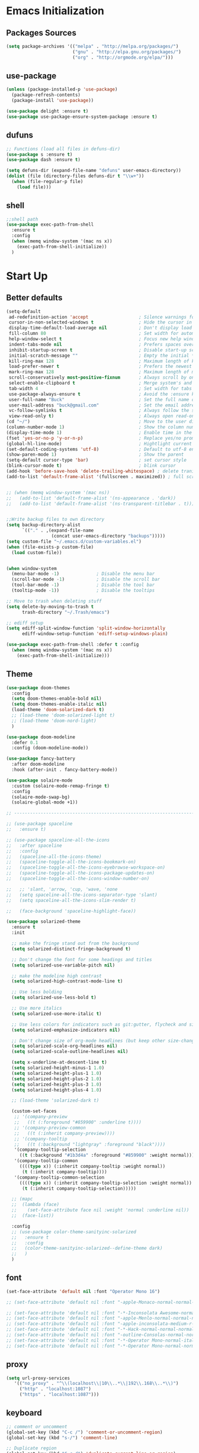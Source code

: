 * Emacs Initialization
** Packages Sources
  #+BEGIN_SRC emacs-lisp
    (setq package-archives '(("melpa" . "http://melpa.org/packages/")
                             ("gnu" . "http://elpa.gnu.org/packages/")
                             ("org" . "http://orgmode.org/elpa/")))
#+END_SRC
** use-package
  #+begin_src emacs-lisp
    (unless (package-installed-p 'use-package)
      (package-refresh-contents)
      (package-install 'use-package))

    (use-package delight :ensure t)
    (use-package use-package-ensure-system-package :ensure t)
  #+end_src
** dufuns
   #+begin_src emacs-lisp
     ;; Functions (load all files in defuns-dir)
     (use-package s :ensure t)
     (use-package dash :ensure t)

     (setq defuns-dir (expand-file-name "defuns" user-emacs-directory))
     (dolist (file (directory-files defuns-dir t "\\w+"))
       (when (file-regular-p file)
         (load file)))
   #+end_src
** shell
   #+begin_src emacs-lisp
     ;;shell path
     (use-package exec-path-from-shell
       :ensure t
       :config
       (when (memq window-system '(mac ns x))
         (exec-path-from-shell-initialize))
       )
   #+end_src
* Start Up
** Better defaults
  #+begin_src emacs-lisp
    (setq-default
     ad-redefinition-action 'accept                   ; Silence warnings for redefinition
     cursor-in-non-selected-windows t                 ; Hide the cursor in inactive windows
     display-time-default-load-average nil            ; Don't display load average
     fill-column 80                                   ; Set width for automatic line breaks
     help-window-select t                             ; Focus new help windows when opened
     indent-tabs-mode nil                             ; Prefers spaces over tabs
     inhibit-startup-screen t                         ; Disable start-up screen
     initial-scratch-message ""                       ; Empty the initial *scratch* buffer
     kill-ring-max 128                                ; Maximum length of kill ring
     load-prefer-newer t                              ; Prefers the newest version of a file
     mark-ring-max 128                                ; Maximum length of mark ring
     scroll-conservatively most-positive-fixnum       ; Always scroll by one line
     select-enable-clipboard t                        ; Merge system's and Emacs' clipboard
     tab-width 4                                      ; Set width for tabs
     use-package-always-ensure t                      ; Avoid the :ensure keyword for each package
     user-full-name "Buck"                            ; Set the full name of the current user
     user-mail-address "buck@gmail.com"               ; Set the email address of the current user
     vc-follow-symlinks t                             ; Always follow the symlinks
     view-read-only t)                                ; Always open read-only buffers in view-mode
    (cd "~/")                                         ; Move to the user directory
    (column-number-mode 1)                            ; Show the column number
    (display-time-mode 1)                             ; Enable time in the mode-line
    (fset 'yes-or-no-p 'y-or-n-p)                     ; Replace yes/no prompts with y/n
    (global-hl-line-mode)                             ; Hightlight current line
    (set-default-coding-systems 'utf-8)               ; Default to utf-8 encoding
    (show-paren-mode 1)                               ; Show the parent
    (setq-default cursor-type 'bar)                   ; set cursor style
    (blink-cursor-mode t)                             ; blink cursor
    (add-hook 'before-save-hook 'delete-trailing-whitespace) ; delete traniling whitespace
    (add-to-list 'default-frame-alist '(fullscreen . maximized)) ; full screen


    ;; (when (memq window-system '(mac ns))
    ;;   (add-to-list 'default-frame-alist '(ns-appearance . 'dark))
    ;;   (add-to-list 'default-frame-alist '(ns-transparent-titlebar . t)))


    ;;Write backup files to own directory
    (setq backup-directory-alist
          `(("." . ,(expand-file-name
                     (concat user-emacs-directory "backups")))))
    (setq custom-file "~/.emacs.d/custom-variables.el")
    (when (file-exists-p custom-file)
      (load custom-file))


    (when window-system
      (menu-bar-mode -1)              ; Disable the menu bar
      (scroll-bar-mode -1)            ; Disable the scroll bar
      (tool-bar-mode -1)              ; Disable the tool bar
      (tooltip-mode -1))              ; Disable the tooltips

    ;; Move to trash when deleting stuff
    (setq delete-by-moving-to-trash t
          trash-directory "~/.Trash/emacs")

    ;; ediff setup
    (setq ediff-split-window-function 'split-window-horizontally
          ediff-window-setup-function 'ediff-setup-windows-plain)

    (use-package exec-path-from-shell :defer t :config
      (when (memq window-system '(mac ns x))
        (exec-path-from-shell-initialize)))
  #+end_src
** Theme
  #+begin_src emacs-lisp
    (use-package doom-themes
      :config
      (setq doom-themes-enable-bold nil)
      (setq doom-themes-enable-italic nil)
      (load-theme 'doom-solarized-dark t)
      ;; (load-theme 'doom-solarized-light t)
      ;; (load-theme 'doom-nord-light)
      )

    (use-package doom-modeline
      :defer 0.1
      :config (doom-modeline-mode))

    (use-package fancy-battery
      :after doom-modeline
      :hook (after-init . fancy-battery-mode))

    (use-package solaire-mode
      :custom (solaire-mode-remap-fringe t)
      :config
      (solaire-mode-swap-bg)
      (solaire-global-mode +1))

    ;; --------------------------------------------------------------------------------------------------------------

    ;; (use-package spaceline
    ;;   :ensure t)

    ;; (use-package spaceline-all-the-icons
    ;;   :after spaceline
    ;;   :config
    ;;   (spaceline-all-the-icons-theme)
    ;;   (spaceline-toggle-all-the-icons-bookmark-on)
    ;;   (spaceline-toggle-all-the-icons-eyebrowse-workspace-on)
    ;;   (spaceline-toggle-all-the-icons-package-updates-on)
    ;;   (spaceline-toggle-all-the-icons-window-number-on)

    ;;   ;; 'slant, 'arrow, 'cup, 'wave, 'none
    ;;   (setq spaceline-all-the-icons-separator-type 'slant)
    ;;   (setq spaceline-all-the-icons-slim-render t)

    ;;   (face-background 'spaceline-highlight-face))

    (use-package solarized-theme
      :ensure t
      :init

      ;; make the fringe stand out from the background
      (setq solarized-distinct-fringe-background t)

      ;; Don't change the font for some headings and titles
      (setq solarized-use-variable-pitch nil)

      ;; make the modeline high contrast
      (setq solarized-high-contrast-mode-line t)

      ;; Use less bolding
      (setq solarized-use-less-bold t)

      ;; Use more italics
      (setq solarized-use-more-italic t)

      ;; Use less colors for indicators such as git:gutter, flycheck and similar
      (setq solarized-emphasize-indicators nil)

      ;; Don't change size of org-mode headlines (but keep other size-changes)
      (setq solarized-scale-org-headlines nil)
      (setq solarized-scale-outline-headlines nil)

      (setq x-underline-at-descent-line t)
      (setq solarized-height-minus-1 1.0)
      (setq solarized-height-plus-1 1.0)
      (setq solarized-height-plus-2 1.0)
      (setq solarized-height-plus-3 1.0)
      (setq solarized-height-plus-4 1.0)

      ;; (load-theme 'solarized-dark t)

      (custom-set-faces
       ;; '(company-preview
       ;;   ((t (:foreground "#859900" :underline t))))
       ;; '(company-preview-common
       ;;   ((t (:inherit company-preview))))
       ;; '(company-tooltip
       ;;   ((t (:background "lightgray" :foreground "black"))))
       '(company-tooltip-selection
         ((t (:background "#1b3d4a" :foreground "#859900" :weight normal))))
       '(company-tooltip-common
         ((((type x)) (:inherit company-tooltip :weight normal))
          (t (:inherit company-tooltip))))
       '(company-tooltip-common-selection
         ((((type x)) (:inherit company-tooltip-selection :weight normal))
          (t (:inherit company-tooltip-selection)))))

      ;; (mapc
      ;;  (lambda (face)
      ;;    (set-face-attribute face nil :weight 'normal :underline nil))
      ;;  (face-list))

      :config
      ;; (use-package color-theme-sanityinc-solarized
      ;;   :ensure t
      ;;   :config
      ;;   (color-theme-sanityinc-solarized--define-theme dark)
      ;;   )
      )
  #+end_src
** font
   #+begin_src emacs-lisp
     (set-face-attribute 'default nil :font "Operator Mono 16")

     ;; (set-face-attribute 'default nil :font "-apple-Monaco-normal-normal-normal-*-14-*-*-*-m-0-iso10646-1")

     ;; (set-face-attribute 'default nil :font "-*-Inconsolata Awesome-normal-normal-normal-*-14-*-*-*-m-0-iso10646-1")
     ;; (set-face-attribute 'default nil :font "-apple-Menlo-normal-normal-normal-*-15-*-*-*-m-0-iso10646-1")
     ;; (set-face-attribute 'default nil :font "-apple-inconsolata-medium-r-normal--14-*-*-*-*-*-iso10646-1")
     ;; (set-face-attribute 'default nil :font "-*-Hack-normal-normal-normal-*-13-*-*-*-m-0-iso10646-1")
     ;; (set-face-attribute 'default nil :font "-outline-Consolas-normal-normal-normal-*-14-*-*-*-m-0-iso10646-1")
     ;; (set-face-attribute 'default nil :font "-*-Operator Mono-normal-italic-normal-*-16-*-*-*-m-0-iso10646-1")
     ;; (set-face-attribute 'default nil :font "-*-Operator Mono-normal-normal-normal-*-16-*-*-*-m-0-iso10646-1")
   #+end_src
** proxy
   #+begin_src emacs-lisp
     (setq url-proxy-services
        '(("no_proxy" . "^\\(localhost\\|10\\..*\\|192\\.168\\..*\\)")
          ("http" . "localhost:1087")
          ("https" . "localhost:1087")))
   #+end_src
** keyboard
   #+begin_src emacs-lisp
     ;; comment or uncomment
     (global-set-key (kbd "C-c /") 'comment-or-uncomment-region)
     (global-set-key (kbd "s-/") 'comment-line)

     ;; Duplicate region
     (global-set-key (kbd "C-c d") 'duplicate-current-line-or-region)

     ;; Perform general cleanup.
     (global-set-key (kbd "C-c n") 'cleanup-buffer)

     ;;org
     (defun my-org-hook ()
       ;; (define-key org-mode-map (kbd "<C-o>") 'org-open-line)
       (define-key org-mode-map (kbd "<C-return>") 'org-insert-heading-respect-content)
       (define-key org-mode-map (kbd "<C-S-return>") 'org-insert-todo-heading-respect-content)
       (define-key org-mode-map (kbd "<M-return>") 'org-meta-return)
       (define-key org-mode-map (kbd "C-c /") 'org-sparse-tree)
       (define-key org-mode-map (kbd "C-c l") 'org-store-link)
       (define-key org-mode-map (kbd "C-c a") 'org-agenda)
       (define-key org-mode-map (kbd "C-c c") 'org-capture)
       )
     (add-hook 'org-mode-hook 'my-org-hook)

     (global-set-key (kbd "<S-return>") 'new-line-dwim)
     (global-set-key (kbd "<C-S-return>") 'open-line-above)
     (global-set-key (kbd "<C-return>") 'open-line-below)

     ;; Buffer file functions
     (global-set-key (kbd "C-x C-r") 'rename-current-buffer-file)
     (global-set-key (kbd "C-x C-k") 'delete-current-buffer-file)

     (global-set-key (kbd "C-c b") 'create-scratch-buffer)

     ;; Killing text
     (global-set-key (kbd "C-S-k") 'kill-and-retry-line)
     (global-set-key (kbd "C-w") 'kill-region-or-backward-word)
     (global-set-key (kbd "C-S-w") 'kill-to-beginning-of-line)

     ;; Indentation help
     (global-set-key (kbd "M-j") (λ (join-line -1)))

     ;; Jump from file to containing directory
     (autoload 'dired-jump "dired-x"
       "Jump to Dired buffer corresponding to current buffer." t)
     (global-set-key (kbd "C-x C-j") 'dired-jump)

     (global-set-key (kbd "C-c o") 'occur)

     ;; Make shell more convenient, and suspend-frame less
     ;; ansi-term
     (global-set-key (kbd "C-z") '(lambda ()(interactive)(ansi-term "/usr/local/bin/fish")))
     ;; (global-set-key (kbd "C-z") 'shell)
     (global-set-key (kbd "C-x M-z") 'suspend-frame)

     ;; switch window selected
     (defun prev-window ()
       (interactive)
       (other-window -1))
     (global-set-key (kbd "s-[") 'prev-window)
     (global-set-key (kbd "s-]") 'other-window)
     (global-set-key (kbd "C-o") 'other-window)

     (global-set-key (kbd "C-r") 'counsel-git-grep)
   #+end_src
* Advanced Configuration
** ivy
   #+begin_src emacs-lisp
     (use-package ivy
       :ensure t
       :delight ivy-mode ""
       :bind (:map ivy-minibuffer-map
                   ("<return>" . ivy-alt-done))
       :config
       (ivy-mode 1)
       (setq ivy-use-virtual-buffers t)
       (setq enable-recursive-minibuffers t)
       (setq ivy-height 10)
       (setq ivy-initial-inputs-alist nil)
       (setq ivy-count-format "%d/%d ")
       (setq ivy-re-builders-alist '((t . ivy--regex-ignore-order)))

       (ivy-set-actions
        'counsel-find-file
        '(("d" delete-file "delete")
          ("r" rename-file "rename")
          ("x" counsel-find-file-as-root "open as root"))
        )

       )

     (use-package smex
       :ensure t)
   #+end_src
** counsel
   #+begin_src emacs-lisp
     (use-package counsel
       :ensure t
       :bind (("M-x" . counsel-M-x)
              ("\C-x \C-f" . counsel-find-file)
              ("M-y" . counsel-yank-pop)
              ("C-c f" . counsel-recentf)
              ("C-x b" . persp-ivy-switch-buffer)
              ("C-x C-b" . ibuffer-list-buffers)
              )
       :init
       (setq counsel-find-file-ignore-regexp (regexp-opt '(".git" ".DS_Store")))
       (setq recentf-max-saved-items 200)
       )
   #+end_src
** swiper
   #+begin_src emacs-lisp
     (use-package swiper
       :ensure t
       :bind (("C-s" . swiper)))
   #+end_src
** expand-region
   #+begin_src emacs-lisp
     (use-package expand-region
       :ensure t
       :bind
       (("C-=" . 'er/expand-region)
        ("C-+" . 'er/contract-region)
        ("C-@" . 'er/expand-region)
        ("C-M-@" . 'er/contract-region))
       :config
       (pending-delete-mode t)
       (define-key input-decode-map [?\C-m] [C-m])
       (global-set-key (kbd "<C-m>") #'er/expand-region)
       )
   #+end_src
** change-inner
   #+BEGIN_SRC emacs-lisp
     (use-package change-inner
       :ensure t
       :bind
       (("M-I" . 'change-inner))
       (("M-O" . 'change-outer))
       (("s-i" . 'copy-inner))
       (("s-o" . 'copy-outer))
       )
#+END_SRC
** multiple-cursors
   #+BEGIN_SRC emacs-lisp
  ;;
  ;; multiple cursors
  ;;
  (use-package multiple-cursors
    :ensure t
    :bind (("C-c m" . mc/mark-all-dwim)
           ("C->" . 'mc/mark-next-like-this)
           ("C-M->" . 'mc/skip-to-next-like-this)
           ("C-<" . 'mc/mark-previous-like-this)
           ("C-M-<" . 'mc/skip-to-previous-like-this)
           ("C-c C-<" . 'mc/mark-all-like-this))
    :init
    (global-unset-key (kbd "M-<down-mouse-1>"))
    (global-set-key (kbd "M-<mouse-1>") 'mc/add-cursor-on-click)
    ;; (global-set-key (kbd "C-S-<mouse-1>") 'mc/add-cursor-on-click)
    )
#+END_SRC
** undo
   #+begin_src emacs-lisp
     (use-package undo-tree
       :config
       (global-undo-tree-mode))
   #+end_src
** goto-chg
   #+begin_src emacs-lisp
     (use-package goto-chg
       :ensure t
       :bind
       (("C-." . goto-last-change)
        ("C-," . goto-last-change-reverse))
       )
   #+end_src
** magit
   #+begin_src emacs-lisp
     (use-package magit
       :ensure t
       :config
       (global-set-key (kbd "C-c g") 'magit)
       (global-set-key (kbd "C-x m") 'magit)
       )
   #+end_src
** paredit
   #+begin_src emacs-lisp
     (use-package paredit
       :ensure t
       :config
       (add-hook 'clojure-mode-hook 'paredit-mode)
       (add-hook 'cider-repl-mode-hook 'paredit-mode)
       (add-hook 'emacs-lisp-mode-hook 'paredit-mode)
       ;; Enable `paredit-mode' in the minibuffer, during `eval-expression'.
       ;; (defun conditionally-enable-paredit-mode
       ;;   (if (eq this-command 'eval-expression)
       ;;       (paredit-mode 1)))

       ;; (add-hook 'minibuffer-setup-hook 'conditionally-enable-paredit-mode)
       )
   #+end_src
** smartparens
   #+begin_src emacs-lisp
     (use-package smartparens
       :ensure t
       :config
       (smartparens-global-mode t)
       (add-hook 'org-mode-hook (lambda () (smartparens-mode -1)))
       (add-hook 'clojure-mode-hook (lambda () (smartparens-mode -1)))
       (add-hook 'emacs-lisp-mode-hook (lambda () (smartparens-mode -1)))
       (add-hook 'cider-repl-mode-hook (lambda () (smartparens-mode -1)))
       )
   #+end_src
** ace-jump-mode
   #+begin_src emacs-lisp
     (use-package ace-jump-mode
       :ensure t
       :init
       ;; you can select the key you prefer to
       (define-key global-map (kbd "C-;") 'ace-jump-mode)
       )
   #+end_src
** company
   #+begin_src emacs-lisp
     (use-package company
       :ensure t
       :config
       (global-company-mode t)
       (setq company-idle-delay 0)
       (setq company-minimum-prefix-length 2)
       (setq company-backends
             '((company-capf
                company-files
                company-yasnippet
                company-keywords)
               (company-abbrev company-dabbrev)))

       (with-eval-after-load 'company
         (define-key company-active-map (kbd "C-n") #'company-select-next)
         (define-key company-active-map (kbd "C-p") #'company-select-previous))

       (add-hook 'emacs-lisp-mode-hook
                 (lambda()
                   (add-to-list (make-local-variable 'company-backends)
                                'company-elisp)))
       )
   #+end_src
** flycheck
   #+begin_src emacs-lisp
     (use-package flycheck
       :ensure t
       :config
       ;; (global-flycheck-mode t)
       )
   #+end_src
** prettier-js
   #+begin_src emacs-lisp
     (use-package prettier-js
       :ensure t
       ;; :custom
       ;; (prettier-js-args '("--print-width" "80"
       ;;                     "--bracket-spacing" "false"
       ;;                     "--semi" "true"
       ;;                     ))
       :config
       (defun maybe-use-prettier ()
         "Enable prettier-js-mode if an rc file is located."
         (if (locate-dominating-file default-directory ".prettierrc")
             (prettier-js-mode +1)))
       (add-hook 'js2-mode-hook 'maybe-use-prettier)

       ;; (add-hook 'js2-mode-hook (lambda () (prettier-js-mode +1)))
       )
   #+end_src
** tide
   #+begin_src emacs-lisp
     (use-package tide
       :ensure t
       :after (typescript-mode company flycheck)
       :hook ((typescript-mode . tide-setup)
              (typescript-mode . tide-hl-identifier-mode))
       ;;(before-save . tide-format-before-save))
       :config
       (setq tide-completion-enable-autoimport-suggestions t)
       )

     (defun setup-tide-mode ()
       "Setup tide mode for other mode."
       (interactive)
       (message "setup tide mode")
       (tide-setup)
       (flycheck-mode +1)
       (setq flycheck-check-syntax-automatically '(save mode-enabled))
       (eldoc-mode +1)
       (tide-hl-identifier-mode +1)
       (define-key tide-mode-map (kbd "s-.") 'tide-references)
       (define-key tide-references-mode-map (kbd "v") 'tide-goto-reference)
       (company-mode +1)
       )

       (add-hook 'js-mode-hook
                 (lambda ()
                   (add-to-list (make-local-variable 'company-backends)
                                'company-tide)))

     (add-hook 'js2-mode-hook #'setup-tide-mode)
     ;; (add-hook 'rjsx-mode-hook #'setup-tide-mode)
     ;; (add-hook 'typescript-mode-hook #'setup-tide-mode)
     ;; (add-hook 'web-mode-hook #'setup-tide-mode)
   #+end_src
** projectile
   #+begin_src emacs-lisp
     (use-package projectile
       :ensure t
       :bind
       (("C-c p" . projectile-command-map))
       (("C-x f" . projectile-find-file))
       :init
       (projectile-mode +1)
       :config
       (setq projectile-globally-ignored-files '( "TAGS" ".DS_Store" "." ".." ".git"))
       (setq projectile-completion-system 'ivy)
       (use-package counsel-projectile
         :ensure t)
       ;;(setq projectile-enable-caching t)
       ;;(setq projectile-file-exists-local-cache-expire (* 1 100))
       )
   #+end_src
** guide-key
   #+begin_src emacs-lisp
     (use-package guide-key
       :ensure t
       :config
       (guide-key-mode 1)
       (setq guide-key/idle-delay 0.5)
       ;; (setq guide-key/guide-key-sequence '("C-x r" "C-x 4" "C-x v" "C-x 8" "C-x +" "C-c RET" "C-c" "C-x x"))
       (setq guide-key/recursive-key-sequence-flag t)
       (setq guide-key/popup-window-position 'bottom)
       )
   #+end_src
** perspective
   #+begin_src emacs-lisp
     (use-package perspective
       :ensure t
       :config
         (persp-mode))
   #+end_src
** yasnippet
   #+BEGIN_SRC emacs-lisp
     (use-package yasnippet
       :ensure t
       :config
       (yas-global-mode)
       (use-package yasnippet-snippets :ensure t)
       )
   #+END_SRC
** osx-dictionary
   #+begin_src emacs-lisp
     (use-package osx-dictionary
       :ensure t
       :bind
       (("C-c t" . 'osx-dictionary-search-pointer))
       )
   #+end_src
** beacon
   #+begin_src emacs-lisp
     (use-package beacon
       :ensure t
       :custom
       (beacon-color "yellow")
       :config
       (beacon-mode 1))
   #+end_src
** diff-hl
   #+begin_src emacs-lisp
     (use-package diff-hl
       :ensure t
       :config
       (global-diff-hl-mode)
       (add-hook 'magit-pre-refresh-hook 'diff-hl-magit-pre-refresh)
       (add-hook 'magit-post-refresh-hook 'diff-hl-magit-post-refresh)
       )
   #+end_src
** restclient
   #+begin_src emacs-lisp
     (use-package restclient
       :ensure t
       :mode (("\\.http\\'" . restclient-mode))
       :config
       (setq restclient-log-request t)
       )
   #+end_src
* Languages
** clojure
   #+begin_src emacs-lisp
     (use-package clojure-mode
       :ensure t
       :config
       (add-to-list 'auto-mode-alist '("\\.clj$" . clojure-mode))
       (add-to-list 'auto-mode-alist '("\\.cljs$" . clojurescript-mode))
       (add-to-list 'auto-mode-alist '("\\.cljc$" . clojurec-mode))
       )
   #+end_src
** clj-refactor
   #+begin_src emacs-lisp
     (use-package clj-refactor
       :ensure t
       :config
       (defun my-clojure-mode-hook ()
         (clj-refactor-mode 1)
         (yas-minor-mode 1) ; for adding require/use/import statements
         ;; This choice of keybinding leaves cider-macroexpand-1 unbound
         (cljr-add-keybindings-with-prefix "C-c C-m"))

       (add-hook 'clojure-mode-hook #'my-clojure-mode-hook)
       )
   #+end_src
** js2-mode
   #+begin_src emacs-lisp
     (use-package js2-mode
       :ensure t
       :hook ((js2-mode . js2-imenu-extras-mode))
       :mode "\\.js\\'"
       :custom (js-indent-level 2)
       :config
       (setq-default indent-tabs-mode nil)
         (setq js-indent-level 2)
         (setq-default js2-basic-offset 2)

         (setq-default js2-allow-rhino-new-expr-initializer nil)
         (setq-default js2-auto-indent-p nil)
         (setq-default js2-enter-indents-newline nil)
         (setq-default js2-global-externs '("module" "require" "buster" "sinon" "assert" "refute" "setTimeout" "clearTimeout" "setInterval" "clearInterval" "location" "__dirname" "console" "JSON"))
         (setq-default js2-idle-timer-delay 0.1)
         (setq-default js2-indent-on-enter-key nil)
         (setq-default js2-mirror-mode nil)
         (setq-default js2-strict-inconsistent-return-warning nil)
         (setq-default js2-auto-indent-p t)
         (setq-default js2-include-rhino-externs nil)
         (setq-default js2-include-gears-externs nil)
         (setq-default js2-concat-multiline-strings 'eol)
         (setq-default js2-rebind-eol-bol-keys nil)

         ;; Let flycheck handle parse errors
         (setq-default js2-show-parse-errors nil)
         (setq-default js2-strict-missing-semi-warning nil)
         (setq-default js2-strict-trailing-comma-warning nil) ;; jshint does not warn about this now for some reason
       )
   #+end_src
** rjsx
   #+begin_src emacs-lisp
     (use-package rjsx-mode
       :ensure t
       :mode (("\\.js\\'" . rjsx-mode)
              ("\\.jsx\\'" . rjsx-mode))
       :hook (rjsx-mode . lsp-deferred)
       :config
       (setq js2-basic-offset 2)
       (add-hook 'rjsx-mode-hook
                 (lambda()
                   (flycheck-add-mode 'javascript-eslint 'rjsx-mode)
                   ;; (flycheck-select-checker 'javascript-eslint)
                   ))
       )
   #+end_src
** typescript
   #+begin_src emacs-lisp
     (use-package typescript-mode
       :mode (("\\.ts\\'" . typescript-mode)
              ("\\.tsx\\'" . typescript-mode))
       :hook (typescript-mode . lsp-deferred)
       :config
       (setq typescript-indent-level 2))
   #+end_src
** yaml
   #+begin_src emacs-lisp
     (use-package yaml-mode
       :mode "\\.yml\\'")
   #+end_src
** Json
   #+begin_src emacs-lisp
     (use-package json-mode
       :delight "J "
       :mode "\\.json\\'"
       :hook (before-save . my/json-mode-before-save-hook)
       :preface
       (defun my/json-mode-before-save-hook ()
         (when (eq major-mode 'json-mode)
           (json-pretty-print-buffer)))

       (defun my/json-array-of-numbers-on-one-line (encode array)
         "Prints the arrays of numbers in one line."
         (let* ((json-encoding-pretty-print
                 (and json-encoding-pretty-print
                      (not (loop for x across array always (numberp x)))))
                (json-encoding-separator (if json-encoding-pretty-print "," ", ")))
           (funcall encode array)))
       :config (advice-add 'json-encode-array :around #'my/json-array-of-numbers-on-one-line))
   #+end_src
** css–less-scss
   #+begin_src emacs-lisp
     (use-package css-mode
       :custom (css-indent-offset 2))

     (use-package less-css-mode
       :mode "\\.less\\'")

     (use-package scss-mode
       :mode "\\.scss\\'")
   #+end_src
** sql
   #+begin_src emacs-lisp
     (use-package sql-indent
       :after (:any sql sql-interactive-mode)
       :delight sql-mode "Σ ")
   #+end_src
** php
  #+begin_src emacs-lisp
    (use-package php-mode
      :ensure t
      :mode "[^.][^t][^p][^l]\\.php$"
      ;; :bind (("m-." . ac-php-find-symbol-at-point)
      ;;        ("m-," . ac-php-location-stack-back))
      :config
      (eval-after-load 'php-mode
        '(require 'php-ext))
      (define-key php-mode-map  (kbd "m-.") 'ac-php-find-symbol-at-point)   ;goto define
      (define-key php-mode-map  (kbd "m-,") 'ac-php-location-stack-back)    ;go back
      (add-hook 'php-mode-hook
                '(lambda ()
                   ;; (paredit-mode t)
                   (setq-default tab-width 4)
                   (setq c-basic-offset 4)
                   (require 'company-php)
                   (company-mode t)
                   (ac-php-core-eldoc-setup) ;; enable eldoc
                   (make-local-variable 'company-backends)
                   (add-to-list 'company-backends 'company-ac-php-backend)))
      (setq php-file-patterns nil)
      ;; (add-to-list 'auto-mode-alist '("[^.][^t][^p][^l]\\.php$" . php-mode))
      (add-to-list 'auto-mode-alist '("\\.tpl.php$" . html-mode))
      (eval-after-load "php-mode" '(define-key php-mode-map (kbd "C-.") nil))
    )
  #+end_src
** python
  #+begin_src emacs-lisp
    (use-package lsp-python-ms
      :ensure t
      :init (setq lsp-python-ms-auto-install-server t)
      :hook (python-mode . (lambda ()
                             (require 'lsp-python-ms)
                             (lsp))))  ; or lsp-deferred

    (use-package pyvenv
      :diminish
      :config
      (setq pyvenv-mode-line-indicator
            '(pyvenv-virtual-env-name ("[venv:" pyvenv-virtual-env-name "] ")))
      (pyvenv-mode +1))
  #+end_src
** lsp
   #+begin_src emacs-lisp
     (use-package lsp-mode
       :hook ((lsp-mode . lsp-enable-which-key-integration))
       :commands (lsp lsp-deferred)
       ;; :bind
       ;; (("M-'" . lsp-find-references)
       ;;  ("M-/" . lsp-find-implementation))
       :init
       (setq lsp-keymap-prefix "s-l")
       :config
       (setq lsp-completion-enable-additional-text-edit nil)
       (lsp-enable-which-key-integration t)
       )

     (use-package lsp-ui :ensure t
       :custom
       ;; lsp-ui-doc
       (lsp-ui-doc-enable t)
       (lsp-ui-doc-header t)
       (lsp-ui-doc-include-signature t)
       (lsp-ui-doc-position 'top) ;; top, bottom, or at-point
       (lsp-ui-doc-max-width 150)
       (lsp-ui-doc-max-height 30)
       (lsp-ui-doc-use-childframe t)
       (lsp-ui-doc-use-webkit t)
       ;; lsp-ui-flycheck
       (lsp-ui-flycheck-enable nil)
       ;; lsp-ui-sideline
       (lsp-ui-sideline-enable nil)
       (lsp-ui-sideline-ignore-duplicate t)
       (lsp-ui-sideline-show-symbol t)
       (lsp-ui-sideline-show-hover t)
       (lsp-ui-sideline-show-diagnostics nil)
       (lsp-ui-sideline-show-code-actions nil)
       ;; lsp-ui-imenu
       (lsp-ui-imenu-enable nil)
       (lsp-ui-imenu-kind-position 'top)
       ;; lsp-ui-peek
       (lsp-ui-peek-enable t)
       (lsp-ui-peek-peek-height 20)
       (lsp-ui-peek-list-width 50)
       (lsp-ui-peek-fontify 'on-demand) ;; never, on-demand, or always
       :preface
       (defun ladicle/toggle-lsp-ui-doc ()
         (interactive)
         (if lsp-ui-doc-mode
             (progn
               (lsp-ui-doc-mode -1)
               (lsp-ui-doc--hide-frame))
           (lsp-ui-doc-mode 1)))
       :bind
       (:map lsp-mode-map
             ("M-'" . lsp-ui-peek-find-references)
             ("M-." . lsp-ui-peek-find-definitions)
             ("M-/" . lsp-ui-peek-find-implementation)
             ;; ("C-c m"   . lsp-ui-imenu)
             ;; ("C-c s"   . lsp-ui-sideline-mode)
             ;; ("C-c d"   . ladicle/toggle-lsp-ui-doc)
             )
       :hook
       (lsp-mode . lsp-ui-mode)
       )
     (use-package lsp-ivy :commands lsp-ivy-workspace-symbol)
     (use-package dap-mode :after lsp-mode :config (dap-auto-configure-mode))
     (use-package dap-java :ensure nil)
     (use-package dap-go :ensure nil)
     (use-package lsp-treemacs)

     (use-package which-key :config (which-key-mode))

     (add-hook 'dap-stopped-hook
               (lambda (arg) (call-interactively #'dap-hydra)))
   #+end_src
** Vue
   #+begin_src emacs-lisp
     (use-package vue-mode
       :delight "V "
       :mode "\\.vue\\'"
       :custom
       (mmm-submode-decoration-level 0)
       (vue-html-extra-indent 2)
       :hook ((vue-mode . lsp-deferred)))
   #+end_src
** dart
   #+begin_src emacs-lisp
     (use-package lsp-dart
       :ensure t
       :defer t
       :hook (dart-mode . lsp))
     ;; Optional Flutter packages
     (use-package hover
       :ensure t
       :defer t
       :init
       (setq hover-hot-reload-on-save t)) ;; run app from desktop without emulator

     (use-package flutter
       :ensure t
       :defer t
       :after dart-mode
       :bind (:map dart-mode-map
                   ("C-M-x" . #'flutter-run-or-hot-reload))
       :custom
       (flutter-sdk-path "~/SDK/flutter/")
       :config
       (add-hook 'dart-mode-hook
                 (lambda ()
                   (add-hook 'after-save-hook #'flutter-hot-reload)
                   (with-eval-after-load 'projectile
                     (add-to-list 'projectile-project-root-files-bottom-up "pubspec.yaml")
                     (add-to-list 'projectile-project-root-files-bottom-up "BUILD")))))
   #+end_src
** java
   #+begin_src emacs-lisp
     (use-package lsp-java
       :ensure t
       :defer t
       :config
       (add-hook 'java-mode-hook 'lsp)
       (setq lsp-java-jdt-download-url  "https://download.eclipse.org/jdtls/milestones/0.57.0/jdt-language-server-0.57.0-202006172108.tar.gz")
       )

     (add-hook 'lsp-mode-hook #'lsp-lens-mode)
     (add-hook 'java-mode-hook #'lsp-java-boot-lens-mode)
   #+end_src
** Go
   #+begin_src emacs-lisp
     (use-package go-mode
       :ensure t
       :mode (("\\.go\\'" . go-mode))
       :hook ((go-mode . lsp-deferred))
       :config
       (add-hook 'go-mode-hook
                 (lambda ()
                   (setq-default tab-width 2)))

       (defun lsp-go-install-save-hooks ()
         (add-hook 'before-save-hook #'lsp-format-buffer t t)
         (add-hook 'before-save-hook #'lsp-organize-imports t t))
       (add-hook 'go-mode-hook #'lsp-go-install-save-hooks)
       )
   #+end_src
** protobuf
   #+begin_src emacs-lisp
     (use-package protobuf-mode
       :ensure t)
   #+end_src
** dockerfile
   #+begin_src emacs-lisp
     (use-package dockerfile-mode
       :ensure t
       :hook (dockerfile-mode . lsp))
   #+end_src
* Org-Mode
** org
  #+begin_src emacs-lisp
    (use-package org
      :ensure org-plus-contrib
      :config
      (require 'org-tempo)
      (add-hook 'org-mode-hook (lambda () (setq truncate-lines nil)))
      (setq org-cycle-separator-lines 1)
      )
  #+end_src
** org-bullets
  #+begin_src emacs-lisp
    (use-package org-bullets
        :ensure t
        :config
        (add-hook 'org-mode-hook (lambda () (org-bullets-mode t)))
        (setq org-hide-leading-stars t)
        (setq org-ellipsis "⤵") ;; ⤵ ↴ ⬎ ⤷
        (set-face-attribute 'org-ellipsis nil :underline nil)
        (setq org-log-done 'time))
  #+end_src
** reveal
   #+begin_src emacs-lisp
     (use-package ox-reveal
       :ensure t
       :config
       (setq org-reveal-root "http://cdn.jsdelivr.net/reveal.js/3.0.0/")
       (setq org-reveal-mathjax t)
       )

     (use-package htmlize
       :ensure t)
   #+end_src
